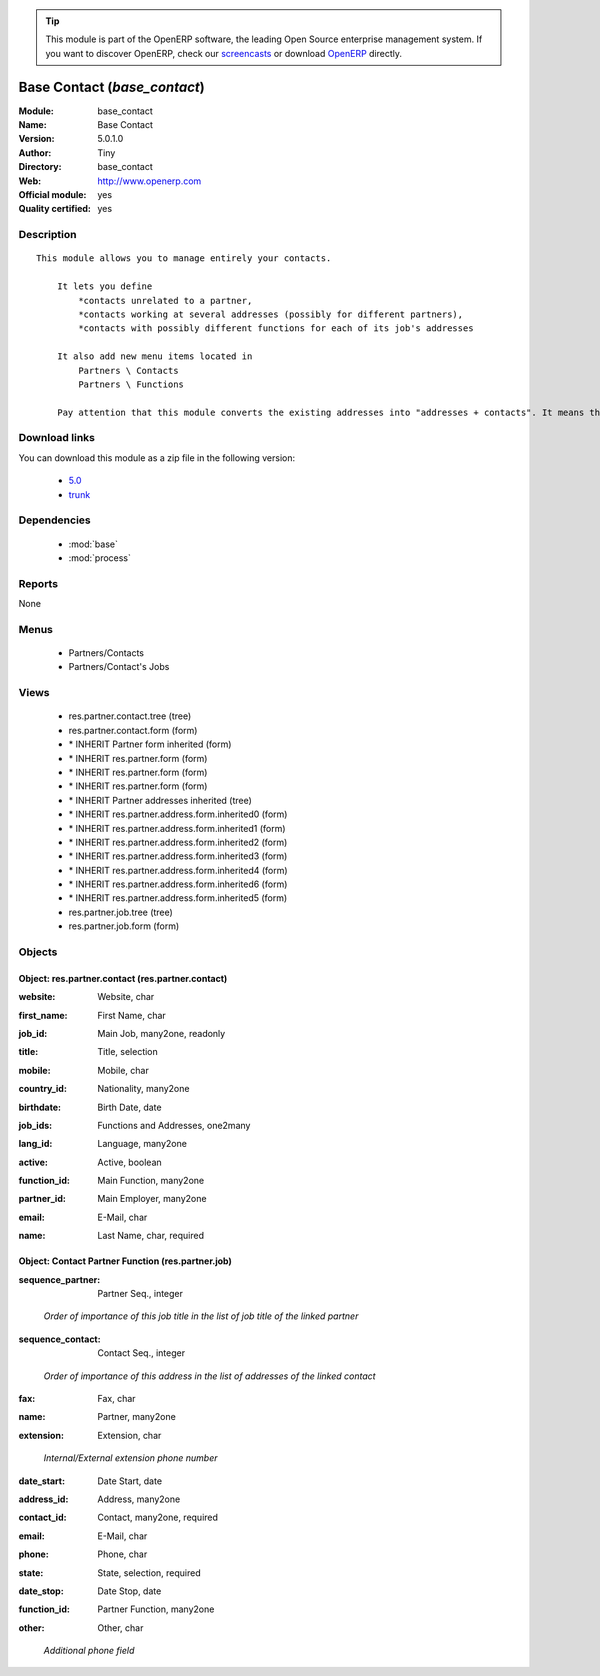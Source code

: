 
.. i18n: .. module:: base_contact
.. i18n:     :synopsis: Base Contact (Official, Quality Certified)
.. i18n:     :noindex:
.. i18n: .. 
..

.. module:: base_contact
    :synopsis: Base Contact (Official, Quality Certified)
    :noindex:
.. 

.. i18n: .. raw:: html
.. i18n: 
.. i18n:       <br />
.. i18n:     <link rel="stylesheet" href="../_static/hide_objects_in_sidebar.css" type="text/css" />
..

.. raw:: html

      <br />
    <link rel="stylesheet" href="../_static/hide_objects_in_sidebar.css" type="text/css" />

.. i18n: .. tip:: This module is part of the OpenERP software, the leading Open Source 
.. i18n:   enterprise management system. If you want to discover OpenERP, check our 
.. i18n:   `screencasts <http://openerp.tv>`_ or download 
.. i18n:   `OpenERP <http://openerp.com>`_ directly.
..

.. tip:: This module is part of the OpenERP software, the leading Open Source 
  enterprise management system. If you want to discover OpenERP, check our 
  `screencasts <http://openerp.tv>`_ or download 
  `OpenERP <http://openerp.com>`_ directly.

.. i18n: .. raw:: html
.. i18n: 
.. i18n:     <div class="js-kit-rating" title="" permalink="" standalone="yes" path="/base_contact"></div>
.. i18n:     <script src="http://js-kit.com/ratings.js"></script>
..

.. raw:: html

    <div class="js-kit-rating" title="" permalink="" standalone="yes" path="/base_contact"></div>
    <script src="http://js-kit.com/ratings.js"></script>

.. i18n: Base Contact (*base_contact*)
.. i18n: =============================
.. i18n: :Module: base_contact
.. i18n: :Name: Base Contact
.. i18n: :Version: 5.0.1.0
.. i18n: :Author: Tiny
.. i18n: :Directory: base_contact
.. i18n: :Web: http://www.openerp.com
.. i18n: :Official module: yes
.. i18n: :Quality certified: yes
..

Base Contact (*base_contact*)
=============================
:Module: base_contact
:Name: Base Contact
:Version: 5.0.1.0
:Author: Tiny
:Directory: base_contact
:Web: http://www.openerp.com
:Official module: yes
:Quality certified: yes

.. i18n: Description
.. i18n: -----------
..

Description
-----------

.. i18n: ::
.. i18n: 
.. i18n:   This module allows you to manage entirely your contacts.
.. i18n:   
.. i18n:       It lets you define
.. i18n:           *contacts unrelated to a partner,
.. i18n:           *contacts working at several addresses (possibly for different partners),
.. i18n:           *contacts with possibly different functions for each of its job's addresses
.. i18n:   
.. i18n:       It also add new menu items located in
.. i18n:           Partners \ Contacts
.. i18n:           Partners \ Functions
.. i18n:   
.. i18n:       Pay attention that this module converts the existing addresses into "addresses + contacts". It means that some fields of the addresses will be missing (like the contact name), since these are supposed to be defined in an other object.
..

::

  This module allows you to manage entirely your contacts.
  
      It lets you define
          *contacts unrelated to a partner,
          *contacts working at several addresses (possibly for different partners),
          *contacts with possibly different functions for each of its job's addresses
  
      It also add new menu items located in
          Partners \ Contacts
          Partners \ Functions
  
      Pay attention that this module converts the existing addresses into "addresses + contacts". It means that some fields of the addresses will be missing (like the contact name), since these are supposed to be defined in an other object.

.. i18n: Download links
.. i18n: --------------
..

Download links
--------------

.. i18n: You can download this module as a zip file in the following version:
..

You can download this module as a zip file in the following version:

.. i18n:   * `5.0 <http://www.openerp.com/download/modules/5.0/base_contact.zip>`_
.. i18n:   * `trunk <http://www.openerp.com/download/modules/trunk/base_contact.zip>`_
..

  * `5.0 <http://www.openerp.com/download/modules/5.0/base_contact.zip>`_
  * `trunk <http://www.openerp.com/download/modules/trunk/base_contact.zip>`_

.. i18n: Dependencies
.. i18n: ------------
..

Dependencies
------------

.. i18n:  * :mod:`base`
.. i18n:  * :mod:`process`
..

 * :mod:`base`
 * :mod:`process`

.. i18n: Reports
.. i18n: -------
..

Reports
-------

.. i18n: None
..

None

.. i18n: Menus
.. i18n: -------
..

Menus
-------

.. i18n:  * Partners/Contacts
.. i18n:  * Partners/Contact's Jobs
..

 * Partners/Contacts
 * Partners/Contact's Jobs

.. i18n: Views
.. i18n: -----
..

Views
-----

.. i18n:  * res.partner.contact.tree (tree)
.. i18n:  * res.partner.contact.form (form)
.. i18n:  * \* INHERIT Partner form inherited (form)
.. i18n:  * \* INHERIT res.partner.form (form)
.. i18n:  * \* INHERIT res.partner.form (form)
.. i18n:  * \* INHERIT res.partner.form (form)
.. i18n:  * \* INHERIT Partner addresses inherited (tree)
.. i18n:  * \* INHERIT res.partner.address.form.inherited0 (form)
.. i18n:  * \* INHERIT res.partner.address.form.inherited1 (form)
.. i18n:  * \* INHERIT res.partner.address.form.inherited2 (form)
.. i18n:  * \* INHERIT res.partner.address.form.inherited3 (form)
.. i18n:  * \* INHERIT res.partner.address.form.inherited4 (form)
.. i18n:  * \* INHERIT res.partner.address.form.inherited6 (form)
.. i18n:  * \* INHERIT res.partner.address.form.inherited5 (form)
.. i18n:  * res.partner.job.tree (tree)
.. i18n:  * res.partner.job.form (form)
..

 * res.partner.contact.tree (tree)
 * res.partner.contact.form (form)
 * \* INHERIT Partner form inherited (form)
 * \* INHERIT res.partner.form (form)
 * \* INHERIT res.partner.form (form)
 * \* INHERIT res.partner.form (form)
 * \* INHERIT Partner addresses inherited (tree)
 * \* INHERIT res.partner.address.form.inherited0 (form)
 * \* INHERIT res.partner.address.form.inherited1 (form)
 * \* INHERIT res.partner.address.form.inherited2 (form)
 * \* INHERIT res.partner.address.form.inherited3 (form)
 * \* INHERIT res.partner.address.form.inherited4 (form)
 * \* INHERIT res.partner.address.form.inherited6 (form)
 * \* INHERIT res.partner.address.form.inherited5 (form)
 * res.partner.job.tree (tree)
 * res.partner.job.form (form)

.. i18n: Objects
.. i18n: -------
..

Objects
-------

.. i18n: Object: res.partner.contact (res.partner.contact)
.. i18n: #################################################
..

Object: res.partner.contact (res.partner.contact)
#################################################

.. i18n: :website: Website, char
..

:website: Website, char

.. i18n: :first_name: First Name, char
..

:first_name: First Name, char

.. i18n: :job_id: Main Job, many2one, readonly
..

:job_id: Main Job, many2one, readonly

.. i18n: :title: Title, selection
..

:title: Title, selection

.. i18n: :mobile: Mobile, char
..

:mobile: Mobile, char

.. i18n: :country_id: Nationality, many2one
..

:country_id: Nationality, many2one

.. i18n: :birthdate: Birth Date, date
..

:birthdate: Birth Date, date

.. i18n: :job_ids: Functions and Addresses, one2many
..

:job_ids: Functions and Addresses, one2many

.. i18n: :lang_id: Language, many2one
..

:lang_id: Language, many2one

.. i18n: :active: Active, boolean
..

:active: Active, boolean

.. i18n: :function_id: Main Function, many2one
..

:function_id: Main Function, many2one

.. i18n: :partner_id: Main Employer, many2one
..

:partner_id: Main Employer, many2one

.. i18n: :email: E-Mail, char
..

:email: E-Mail, char

.. i18n: :name: Last Name, char, required
..

:name: Last Name, char, required

.. i18n: Object: Contact Partner Function (res.partner.job)
.. i18n: ##################################################
..

Object: Contact Partner Function (res.partner.job)
##################################################

.. i18n: :sequence_partner: Partner Seq., integer
..

:sequence_partner: Partner Seq., integer

.. i18n:     *Order of importance of this job title in the list of job title of the linked partner*
..

    *Order of importance of this job title in the list of job title of the linked partner*

.. i18n: :sequence_contact: Contact Seq., integer
..

:sequence_contact: Contact Seq., integer

.. i18n:     *Order of importance of this address in the list of addresses of the linked contact*
..

    *Order of importance of this address in the list of addresses of the linked contact*

.. i18n: :fax: Fax, char
..

:fax: Fax, char

.. i18n: :name: Partner, many2one
..

:name: Partner, many2one

.. i18n: :extension: Extension, char
..

:extension: Extension, char

.. i18n:     *Internal/External extension phone number*
..

    *Internal/External extension phone number*

.. i18n: :date_start: Date Start, date
..

:date_start: Date Start, date

.. i18n: :address_id: Address, many2one
..

:address_id: Address, many2one

.. i18n: :contact_id: Contact, many2one, required
..

:contact_id: Contact, many2one, required

.. i18n: :email: E-Mail, char
..

:email: E-Mail, char

.. i18n: :phone: Phone, char
..

:phone: Phone, char

.. i18n: :state: State, selection, required
..

:state: State, selection, required

.. i18n: :date_stop: Date Stop, date
..

:date_stop: Date Stop, date

.. i18n: :function_id: Partner Function, many2one
..

:function_id: Partner Function, many2one

.. i18n: :other: Other, char
..

:other: Other, char

.. i18n:     *Additional phone field*
..

    *Additional phone field*
